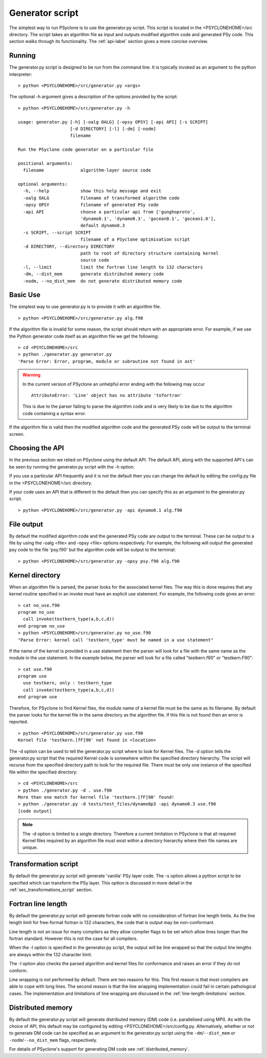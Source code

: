 Generator script
================

The simplest way to run PSyclone is to use the generator.py
script. This script is located in the <PSYCLONEHOME>/src
directory. The script takes an algorithm file as input and outputs
modified algorithm code and generated PSy code. This section walks
through its functionality. The :ref:`api-label` section gives a more
concise overview.

Running
-------

The generator.py script is designed to be run from the command
line. It is typically invoked as an argument to the python
interpreter:
::

  > python <PSYCLONEHOME>/src/generator.py <args>

The optional -h argument gives a description of the options provided
by the script:
::

  > python <PSYCLONEHOME>/src/generator.py -h

  usage: generator.py [-h] [-oalg OALG] [-opsy OPSY] [-api API] [-s SCRIPT]
                      [-d DIRECTORY] [-l] [-dm] [-nodm]
                      filename

  Run the PSyclone code generator on a particular file

  positional arguments:
    filename              algorithm-layer source code

  optional arguments:
    -h, --help            show this help message and exit
    -oalg OALG            filename of transformed algorithm code
    -opsy OPSY            filename of generated PSy code
    -api API              choose a particular api from ['gunghoproto',
                          'dynamo0.1', 'dynamo0.3', 'gocean0.1', 'gocean1.0'],
                          default dynamo0.3
    -s SCRIPT, --script SCRIPT
                          filename of a PSyclone optimisation script
    -d DIRECTORY, --directory DIRECTORY
                          path to root of directory structure containing kernel
                          source code
    -l, --limit           limit the fortran line length to 132 characters
    -dm, --dist_mem       generate distributed memory code
    -nodm, --no_dist_mem  do not generate distributed memory code

Basic Use
---------

The simplest way to use generator.py is to provide it with an
algorithm file.
::

    > python <PSYCLONEHOME>/src/generator.py alg.f90

If the algorithm file is invalid for some reason, the script should
return with an appropriate error. For example, if we use the Python
generator code itself as an algorithm file we get the following:
::

    > cd <PSYCLONEHOME>/src
    > python ./generator.py generator.py
    'Parse Error: Error, program, module or subroutine not found in ast'

.. warning::

    In the current version of PSyclone an unhelpful error ending with
    the following may occur
    ::

        AttributeError: 'Line' object has no attribute 'tofortran'

    This is due to the parser failing to parse the algorithm code and
    is very likely to be due to the algorithm code containing a syntax
    error.

If the algorithm file is valid then the modified algorithm code and
the generated PSy code will be output to the terminal screen.


Choosing the API
----------------

In the previous section we relied on PSyclone using the default
API. The default API, along with the supported API's can be seen by
running the generator.py script with the -h option.

If you use a particular API frequently and it is not the default then
you can change the default by editing the config.py file in the
<PSYCLONEHOME>/src directory.

If your code uses an API that is different to the default then you can
specify this as an argument to the generator.py script.
::

    > python <PSYCLONEHOME>/src/generator.py -api dynamo0.1 alg.f90

File output
-----------

By default the modified algorithm code and the generated PSy code are
output to the terminal. These can be output to a file by using the
-oalg <file> and -opsy <file> options respectively. For example, the
following will output the generated psy code to the file 'psy.f90' but
the algorithm code will be output to the terminal:
::

    > python <PSYCLONEHOME>/src/generator.py -opsy psy.f90 alg.f90

Kernel directory
----------------

When an algorithm file is parsed, the parser looks for the associated
kernel files. The way this is done requires that any kernel routine
specified in an invoke must have an explicit use statement. For
example, the following code gives an error:
::

    > cat no_use.f90
    program no_use
      call invoke(testkern_type(a,b,c,d))
    end program no_use
    > python <PSYCLONEHOME>/src/generator.py no_use.f90
    "Parse Error: kernel call 'testkern_type' must be named in a use statement"

If the name of the kernel is provided in a use statement then the
parser will look for a file with the same name as the module in the
use statement. In the example below, the parser will look for a file
called "testkern.f90" or "testkern.F90":
::

    > cat use.f90
    program use
      use testkern, only : testkern_type
      call invoke(testkern_type(a,b,c,d))
    end program use

Therefore, for PSyclone to find Kernel files, the module name of a
kernel file must be the same as its filename.  By default the parser
looks for the kernel file in the same directory as the algorithm
file. If this file is not found then an error is reported.
::

    > python <PSYCLONEHOME>/src/generator.py use.f90 
    Kernel file 'testkern.[fF]90' not found in <location>

The -d option can be used to tell the generator.py script where to
look for Kernel files. The -d option tells the generator.py script
that the required Kernel code is somewhere within the specified
directory hierarchy. The script will recurse from the specified
directory path to look for the required file. There must be only one
instance of the specified file within the specified directory:
::

    > cd <PSYCLONEHOME>/src
    > python ./generator.py -d . use.f90 
    More than one match for kernel file 'testkern.[fF]90' found!
    > python ./generator.py -d tests/test_files/dynamo0p3 -api dynamo0.3 use.f90 
    [code output]

.. note::
    The -d option is limited to a single directory. Therefore a
    current limitation in PSyclone is that all required Kernel files
    required by an algorithm file must exist within a directory
    hierarchy where their file names are unique.

Transformation script
---------------------

By default the generator.py script will generate 'vanilla' PSy layer
code. The -s option allows a python script to be specified which can
transform the PSy layer. This option is discussed in more detail in
the :ref:`sec_transformations_script` section.

.. _fort_line_length:

Fortran line length
-------------------

By default the generator.py script will generate fortran code with no
consideration of fortran line length limits. As the line length limit
for free-format fortran is 132 characters, the code that is output may
be non-conformant.

Line length is not an issue for many compilers as they
allow compiler flags to be set which allow lines longer than the
fortran standard. However this is not the case for all compilers.

When the -l option is specified in the generator.py script, the output
will be line wrapped so that the output line lengths are always within
the 132 character limit.

The -l option also checks the parsed algorithm and kernel files for
conformance and raises an error if they do not conform.

Line wrapping is not performed by default. There are two reasons for
this. This first reason is that most compilers are able to cope with
long lines. The second reason is that the line wrapping implementation
could fail in certain pathological cases. The implementation and
limitations of line wrapping are discussed in the
:ref:`line-length-limitations` section.

Distributed memory
------------------

By default the generator.py script will generate distributed
memory (DM) code (i.e. parallelised using MPI). As with the choice of
API, this default may be configured by editing
<PSYCLONEHOME>/src/config.py.  Alternatively, whether or not to
generate DM code can be specified as an argument to the generator.py
script using the ``-dm``/``--dist_mem`` or ``-nodm``/``--no_dist_mem``
flags, respectively.

For details of PSyclone's support for generating DM code see
:ref:`distributed_memory`.
